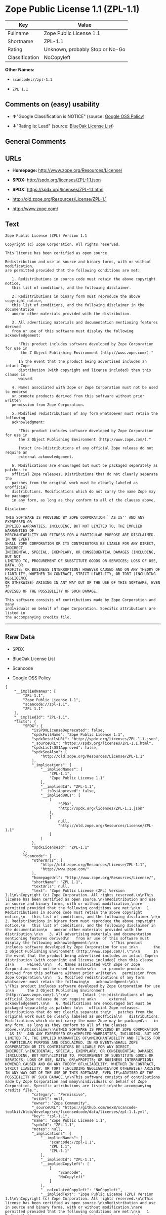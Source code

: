 * Zope Public License 1.1 (ZPL-1.1)

| Key              | Value                             |
|------------------+-----------------------------------|
| Fullname         | Zope Public License 1.1           |
| Shortname        | ZPL-1.1                           |
| Rating           | Unknown, probably Stop or No-Go   |
| Classification   | NoCopyleft                        |

*Other Names:*

- =scancode://zpl-1.1=

- =ZPL 1.1=

** Comments on (easy) usability

- *↑*"Google Classification is NOTICE" (source:
  [[https://opensource.google.com/docs/thirdparty/licenses/][Google OSS
  Policy]])

- *↓*"Rating is: Lead" (source:
  [[https://blueoakcouncil.org/list][BlueOak License List]])

** General Comments

** URLs

- *Homepage:* http://www.zope.org/Resources/License/

- *SPDX:* http://spdx.org/licenses/ZPL-1.1.json

- *SPDX:* https://spdx.org/licenses/ZPL-1.1.html

- http://old.zope.org/Resources/License/ZPL-1.1

- http://www.zope.com/

** Text

#+BEGIN_EXAMPLE
  Zope Public License (ZPL) Version 1.1

  Copyright (c) Zope Corporation. All rights reserved.

  This license has been certified as open source.

  Redistribution and use in source and binary forms, with or without modification,
  are permitted provided that the following conditions are met:

     1. Redistributions in source code must retain the above copyright notice,
     this list of conditions, and the following disclaimer.

     2. Redistributions in binary form must reproduce the above copyright notice,
     this list of conditions, and the following disclaimer in the documentation
     and/or other materials provided with the distribution.

     3. All advertising materials and documentation mentioning features derived
     from or use of this software must display the following acknowledgement:

        "This product includes software developed by Zope Corporation for use in
         the Z Object Publishing Environment (http://www.zope.com/)."

        In the event that the product being advertised includes an intact Zope
        distribution (with copyright and license included) then this clause is
        waived.

     4. Names associated with Zope or Zope Corporation must not be used to endorse
     or promote products derived from this software without prior written
     permission from Zope Corporation.

     5. Modified redistributions of any form whatsoever must retain the following
     acknowledgment:

        "This product includes software developed by Zope Corporation for use in
        the Z Object Publishing Environment (http://www.zope.com/)."

        Intact (re-)distributions of any official Zope release do not require an
        external acknowledgement.

     6. Modifications are encouraged but must be packaged separately as patches to
     official Zope releases. Distributions that do not clearly separate the
     patches from the original work must be clearly labeled as unofficial
     distributions. Modifications which do not carry the name Zope may be packaged
     in any form, as long as they conform to all of the clauses above.

  Disclaimer

  THIS SOFTWARE IS PROVIDED BY ZOPE CORPORATION ``AS IS'' AND ANY EXPRESSED OR
  IMPLIED WARRANTIES, INCLUDING, BUT NOT LIMITED TO, THE IMPLIED WARRANTIES OF
  MERCHANTABILITY AND FITNESS FOR A PARTICULAR PURPOSE ARE DISCLAIMED. IN NO EVENT
  SHALL ZOPE CORPORATION OR ITS CONTRIBUTORS BE LIABLE FOR ANY DIRECT, INDIRECT,
  INCIDENTAL, SPECIAL, EXEMPLARY, OR CONSEQUENTIAL DAMAGES (INCLUDING, BUT NOT
  LIMITED TO, PROCUREMENT OF SUBSTITUTE GOODS OR SERVICES; LOSS OF USE, DATA, OR
  PROFITS; OR BUSINESS INTERRUPTION) HOWEVER CAUSED AND ON ANY THEORY OF
  LIABILITY, WHETHER IN CONTRACT, STRICT LIABILITY, OR TORT (INCLUDING NEGLIGENCE
  OR OTHERWISE) ARISING IN ANY WAY OUT OF THE USE OF THIS SOFTWARE, EVEN IF
  ADVISED OF THE POSSIBILITY OF SUCH DAMAGE.

  This software consists of contributions made by Zope Corporation and many
  individuals on behalf of Zope Corporation. Specific attributions are listed in
  the accompanying credits file.
#+END_EXAMPLE

--------------

** Raw Data

- SPDX

- BlueOak License List

- Scancode

- Google OSS Policy

#+BEGIN_EXAMPLE
  {
      "__impliedNames": [
          "ZPL-1.1",
          "Zope Public License 1.1",
          "scancode://zpl-1.1",
          "ZPL 1.1"
      ],
      "__impliedId": "ZPL-1.1",
      "facts": {
          "SPDX": {
              "isSPDXLicenseDeprecated": false,
              "spdxFullName": "Zope Public License 1.1",
              "spdxDetailsURL": "http://spdx.org/licenses/ZPL-1.1.json",
              "_sourceURL": "https://spdx.org/licenses/ZPL-1.1.html",
              "spdxLicIsOSIApproved": false,
              "spdxSeeAlso": [
                  "http://old.zope.org/Resources/License/ZPL-1.1"
              ],
              "_implications": {
                  "__impliedNames": [
                      "ZPL-1.1",
                      "Zope Public License 1.1"
                  ],
                  "__impliedId": "ZPL-1.1",
                  "__isOsiApproved": false,
                  "__impliedURLs": [
                      [
                          "SPDX",
                          "http://spdx.org/licenses/ZPL-1.1.json"
                      ],
                      [
                          null,
                          "http://old.zope.org/Resources/License/ZPL-1.1"
                      ]
                  ]
              },
              "spdxLicenseId": "ZPL-1.1"
          },
          "Scancode": {
              "otherUrls": [
                  "http://old.zope.org/Resources/License/ZPL-1.1",
                  "http://www.zope.com/"
              ],
              "homepageUrl": "http://www.zope.org/Resources/License/",
              "shortName": "ZPL 1.1",
              "textUrls": null,
              "text": "Zope Public License (ZPL) Version 1.1\n\nCopyright (c) Zope Corporation. All rights reserved.\n\nThis license has been certified as open source.\n\nRedistribution and use in source and binary forms, with or without modification,\nare permitted provided that the following conditions are met:\n\n   1. Redistributions in source code must retain the above copyright notice,\n   this list of conditions, and the following disclaimer.\n\n   2. Redistributions in binary form must reproduce the above copyright notice,\n   this list of conditions, and the following disclaimer in the documentation\n   and/or other materials provided with the distribution.\n\n   3. All advertising materials and documentation mentioning features derived\n   from or use of this software must display the following acknowledgement:\n\n      \"This product includes software developed by Zope Corporation for use in\n       the Z Object Publishing Environment (http://www.zope.com/).\"\n\n      In the event that the product being advertised includes an intact Zope\n      distribution (with copyright and license included) then this clause is\n      waived.\n\n   4. Names associated with Zope or Zope Corporation must not be used to endorse\n   or promote products derived from this software without prior written\n   permission from Zope Corporation.\n\n   5. Modified redistributions of any form whatsoever must retain the following\n   acknowledgment:\n\n      \"This product includes software developed by Zope Corporation for use in\n      the Z Object Publishing Environment (http://www.zope.com/).\"\n\n      Intact (re-)distributions of any official Zope release do not require an\n      external acknowledgement.\n\n   6. Modifications are encouraged but must be packaged separately as patches to\n   official Zope releases. Distributions that do not clearly separate the\n   patches from the original work must be clearly labeled as unofficial\n   distributions. Modifications which do not carry the name Zope may be packaged\n   in any form, as long as they conform to all of the clauses above.\n\nDisclaimer\n\nTHIS SOFTWARE IS PROVIDED BY ZOPE CORPORATION ``AS IS'' AND ANY EXPRESSED OR\nIMPLIED WARRANTIES, INCLUDING, BUT NOT LIMITED TO, THE IMPLIED WARRANTIES OF\nMERCHANTABILITY AND FITNESS FOR A PARTICULAR PURPOSE ARE DISCLAIMED. IN NO EVENT\nSHALL ZOPE CORPORATION OR ITS CONTRIBUTORS BE LIABLE FOR ANY DIRECT, INDIRECT,\nINCIDENTAL, SPECIAL, EXEMPLARY, OR CONSEQUENTIAL DAMAGES (INCLUDING, BUT NOT\nLIMITED TO, PROCUREMENT OF SUBSTITUTE GOODS OR SERVICES; LOSS OF USE, DATA, OR\nPROFITS; OR BUSINESS INTERRUPTION) HOWEVER CAUSED AND ON ANY THEORY OF\nLIABILITY, WHETHER IN CONTRACT, STRICT LIABILITY, OR TORT (INCLUDING NEGLIGENCE\nOR OTHERWISE) ARISING IN ANY WAY OUT OF THE USE OF THIS SOFTWARE, EVEN IF\nADVISED OF THE POSSIBILITY OF SUCH DAMAGE.\n\nThis software consists of contributions made by Zope Corporation and many\nindividuals on behalf of Zope Corporation. Specific attributions are listed in\nthe accompanying credits file.",
              "category": "Permissive",
              "osiUrl": null,
              "owner": "Zope Community",
              "_sourceURL": "https://github.com/nexB/scancode-toolkit/blob/develop/src/licensedcode/data/licenses/zpl-1.1.yml",
              "key": "zpl-1.1",
              "name": "Zope Public License 1.1",
              "spdxId": "ZPL-1.1",
              "notes": null,
              "_implications": {
                  "__impliedNames": [
                      "scancode://zpl-1.1",
                      "ZPL 1.1",
                      "ZPL-1.1"
                  ],
                  "__impliedId": "ZPL-1.1",
                  "__impliedCopyleft": [
                      [
                          "Scancode",
                          "NoCopyleft"
                      ]
                  ],
                  "__calculatedCopyleft": "NoCopyleft",
                  "__impliedText": "Zope Public License (ZPL) Version 1.1\n\nCopyright (c) Zope Corporation. All rights reserved.\n\nThis license has been certified as open source.\n\nRedistribution and use in source and binary forms, with or without modification,\nare permitted provided that the following conditions are met:\n\n   1. Redistributions in source code must retain the above copyright notice,\n   this list of conditions, and the following disclaimer.\n\n   2. Redistributions in binary form must reproduce the above copyright notice,\n   this list of conditions, and the following disclaimer in the documentation\n   and/or other materials provided with the distribution.\n\n   3. All advertising materials and documentation mentioning features derived\n   from or use of this software must display the following acknowledgement:\n\n      \"This product includes software developed by Zope Corporation for use in\n       the Z Object Publishing Environment (http://www.zope.com/).\"\n\n      In the event that the product being advertised includes an intact Zope\n      distribution (with copyright and license included) then this clause is\n      waived.\n\n   4. Names associated with Zope or Zope Corporation must not be used to endorse\n   or promote products derived from this software without prior written\n   permission from Zope Corporation.\n\n   5. Modified redistributions of any form whatsoever must retain the following\n   acknowledgment:\n\n      \"This product includes software developed by Zope Corporation for use in\n      the Z Object Publishing Environment (http://www.zope.com/).\"\n\n      Intact (re-)distributions of any official Zope release do not require an\n      external acknowledgement.\n\n   6. Modifications are encouraged but must be packaged separately as patches to\n   official Zope releases. Distributions that do not clearly separate the\n   patches from the original work must be clearly labeled as unofficial\n   distributions. Modifications which do not carry the name Zope may be packaged\n   in any form, as long as they conform to all of the clauses above.\n\nDisclaimer\n\nTHIS SOFTWARE IS PROVIDED BY ZOPE CORPORATION ``AS IS'' AND ANY EXPRESSED OR\nIMPLIED WARRANTIES, INCLUDING, BUT NOT LIMITED TO, THE IMPLIED WARRANTIES OF\nMERCHANTABILITY AND FITNESS FOR A PARTICULAR PURPOSE ARE DISCLAIMED. IN NO EVENT\nSHALL ZOPE CORPORATION OR ITS CONTRIBUTORS BE LIABLE FOR ANY DIRECT, INDIRECT,\nINCIDENTAL, SPECIAL, EXEMPLARY, OR CONSEQUENTIAL DAMAGES (INCLUDING, BUT NOT\nLIMITED TO, PROCUREMENT OF SUBSTITUTE GOODS OR SERVICES; LOSS OF USE, DATA, OR\nPROFITS; OR BUSINESS INTERRUPTION) HOWEVER CAUSED AND ON ANY THEORY OF\nLIABILITY, WHETHER IN CONTRACT, STRICT LIABILITY, OR TORT (INCLUDING NEGLIGENCE\nOR OTHERWISE) ARISING IN ANY WAY OUT OF THE USE OF THIS SOFTWARE, EVEN IF\nADVISED OF THE POSSIBILITY OF SUCH DAMAGE.\n\nThis software consists of contributions made by Zope Corporation and many\nindividuals on behalf of Zope Corporation. Specific attributions are listed in\nthe accompanying credits file.",
                  "__impliedURLs": [
                      [
                          "Homepage",
                          "http://www.zope.org/Resources/License/"
                      ],
                      [
                          null,
                          "http://old.zope.org/Resources/License/ZPL-1.1"
                      ],
                      [
                          null,
                          "http://www.zope.com/"
                      ]
                  ]
              }
          },
          "BlueOak License List": {
              "BlueOakRating": "Lead",
              "url": "https://spdx.org/licenses/ZPL-1.1.html",
              "isPermissive": true,
              "_sourceURL": "https://blueoakcouncil.org/list",
              "name": "Zope Public License 1.1",
              "id": "ZPL-1.1",
              "_implications": {
                  "__impliedNames": [
                      "ZPL-1.1",
                      "Zope Public License 1.1"
                  ],
                  "__impliedJudgement": [
                      [
                          "BlueOak License List",
                          {
                              "tag": "NegativeJudgement",
                              "contents": "Rating is: Lead"
                          }
                      ]
                  ],
                  "__impliedCopyleft": [
                      [
                          "BlueOak License List",
                          "NoCopyleft"
                      ]
                  ],
                  "__calculatedCopyleft": "NoCopyleft",
                  "__impliedURLs": [
                      [
                          "SPDX",
                          "https://spdx.org/licenses/ZPL-1.1.html"
                      ]
                  ]
              }
          },
          "Google OSS Policy": {
              "rating": "NOTICE",
              "_sourceURL": "https://opensource.google.com/docs/thirdparty/licenses/",
              "id": "ZPL-1.1",
              "_implications": {
                  "__impliedNames": [
                      "ZPL-1.1"
                  ],
                  "__impliedJudgement": [
                      [
                          "Google OSS Policy",
                          {
                              "tag": "PositiveJudgement",
                              "contents": "Google Classification is NOTICE"
                          }
                      ]
                  ],
                  "__impliedCopyleft": [
                      [
                          "Google OSS Policy",
                          "NoCopyleft"
                      ]
                  ],
                  "__calculatedCopyleft": "NoCopyleft"
              }
          }
      },
      "__impliedJudgement": [
          [
              "BlueOak License List",
              {
                  "tag": "NegativeJudgement",
                  "contents": "Rating is: Lead"
              }
          ],
          [
              "Google OSS Policy",
              {
                  "tag": "PositiveJudgement",
                  "contents": "Google Classification is NOTICE"
              }
          ]
      ],
      "__impliedCopyleft": [
          [
              "BlueOak License List",
              "NoCopyleft"
          ],
          [
              "Google OSS Policy",
              "NoCopyleft"
          ],
          [
              "Scancode",
              "NoCopyleft"
          ]
      ],
      "__calculatedCopyleft": "NoCopyleft",
      "__isOsiApproved": false,
      "__impliedText": "Zope Public License (ZPL) Version 1.1\n\nCopyright (c) Zope Corporation. All rights reserved.\n\nThis license has been certified as open source.\n\nRedistribution and use in source and binary forms, with or without modification,\nare permitted provided that the following conditions are met:\n\n   1. Redistributions in source code must retain the above copyright notice,\n   this list of conditions, and the following disclaimer.\n\n   2. Redistributions in binary form must reproduce the above copyright notice,\n   this list of conditions, and the following disclaimer in the documentation\n   and/or other materials provided with the distribution.\n\n   3. All advertising materials and documentation mentioning features derived\n   from or use of this software must display the following acknowledgement:\n\n      \"This product includes software developed by Zope Corporation for use in\n       the Z Object Publishing Environment (http://www.zope.com/).\"\n\n      In the event that the product being advertised includes an intact Zope\n      distribution (with copyright and license included) then this clause is\n      waived.\n\n   4. Names associated with Zope or Zope Corporation must not be used to endorse\n   or promote products derived from this software without prior written\n   permission from Zope Corporation.\n\n   5. Modified redistributions of any form whatsoever must retain the following\n   acknowledgment:\n\n      \"This product includes software developed by Zope Corporation for use in\n      the Z Object Publishing Environment (http://www.zope.com/).\"\n\n      Intact (re-)distributions of any official Zope release do not require an\n      external acknowledgement.\n\n   6. Modifications are encouraged but must be packaged separately as patches to\n   official Zope releases. Distributions that do not clearly separate the\n   patches from the original work must be clearly labeled as unofficial\n   distributions. Modifications which do not carry the name Zope may be packaged\n   in any form, as long as they conform to all of the clauses above.\n\nDisclaimer\n\nTHIS SOFTWARE IS PROVIDED BY ZOPE CORPORATION ``AS IS'' AND ANY EXPRESSED OR\nIMPLIED WARRANTIES, INCLUDING, BUT NOT LIMITED TO, THE IMPLIED WARRANTIES OF\nMERCHANTABILITY AND FITNESS FOR A PARTICULAR PURPOSE ARE DISCLAIMED. IN NO EVENT\nSHALL ZOPE CORPORATION OR ITS CONTRIBUTORS BE LIABLE FOR ANY DIRECT, INDIRECT,\nINCIDENTAL, SPECIAL, EXEMPLARY, OR CONSEQUENTIAL DAMAGES (INCLUDING, BUT NOT\nLIMITED TO, PROCUREMENT OF SUBSTITUTE GOODS OR SERVICES; LOSS OF USE, DATA, OR\nPROFITS; OR BUSINESS INTERRUPTION) HOWEVER CAUSED AND ON ANY THEORY OF\nLIABILITY, WHETHER IN CONTRACT, STRICT LIABILITY, OR TORT (INCLUDING NEGLIGENCE\nOR OTHERWISE) ARISING IN ANY WAY OUT OF THE USE OF THIS SOFTWARE, EVEN IF\nADVISED OF THE POSSIBILITY OF SUCH DAMAGE.\n\nThis software consists of contributions made by Zope Corporation and many\nindividuals on behalf of Zope Corporation. Specific attributions are listed in\nthe accompanying credits file.",
      "__impliedURLs": [
          [
              "SPDX",
              "http://spdx.org/licenses/ZPL-1.1.json"
          ],
          [
              null,
              "http://old.zope.org/Resources/License/ZPL-1.1"
          ],
          [
              "SPDX",
              "https://spdx.org/licenses/ZPL-1.1.html"
          ],
          [
              "Homepage",
              "http://www.zope.org/Resources/License/"
          ],
          [
              null,
              "http://www.zope.com/"
          ]
      ]
  }
#+END_EXAMPLE

--------------

** Dot Cluster Graph

[[../dot/ZPL-1.1.svg]]